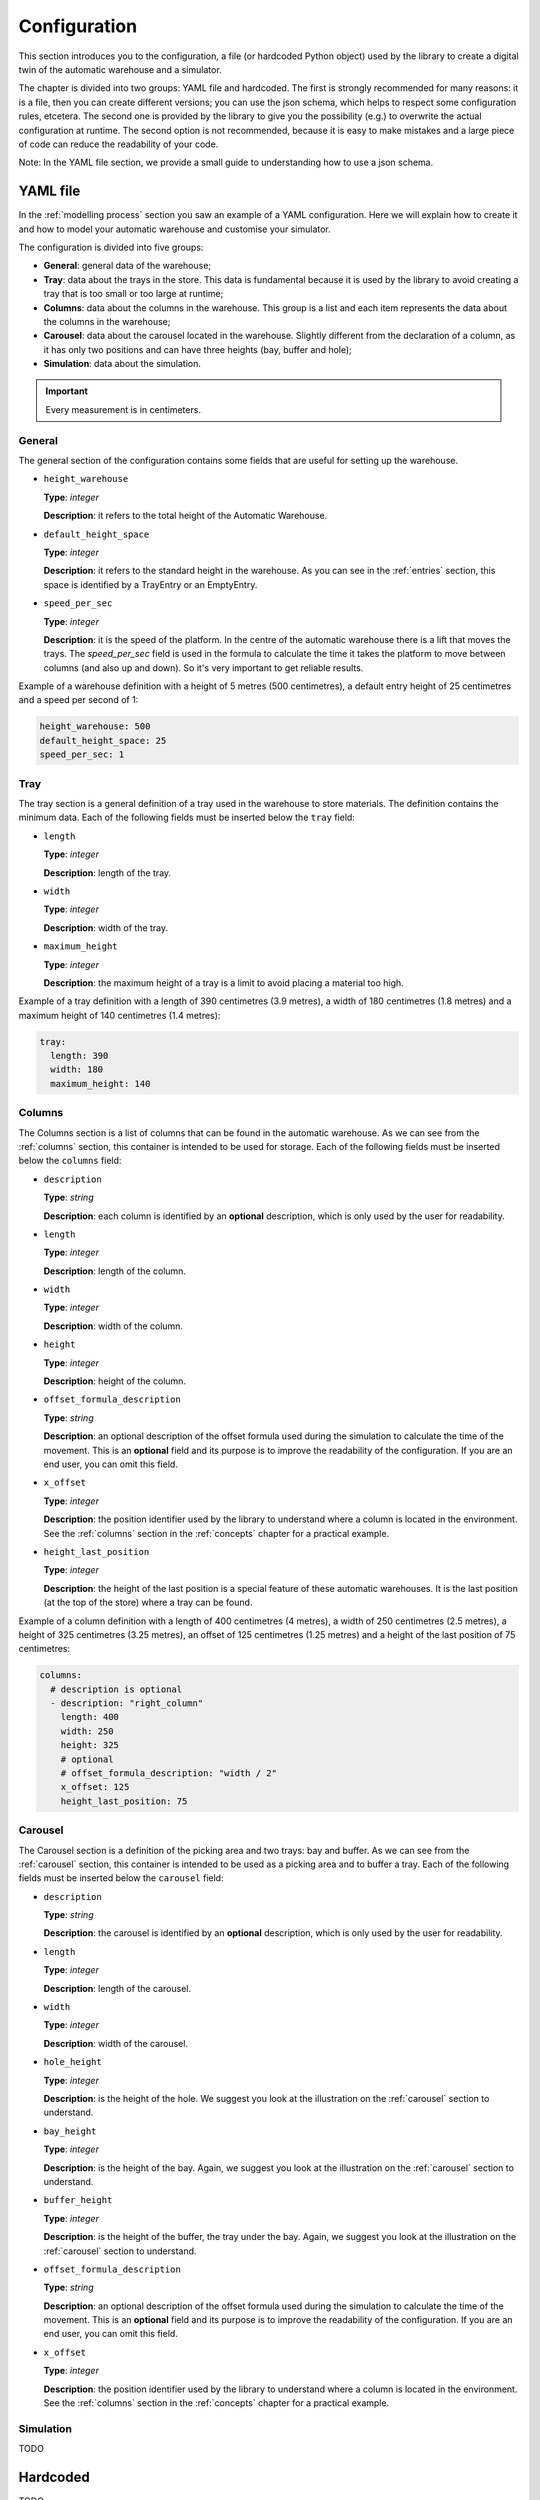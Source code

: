 
.. _configuration:

=============
Configuration
=============

This section introduces you to the configuration, a file (or hardcoded Python object) used by the library to create a digital twin of the automatic warehouse and a simulator.

The chapter is divided into two groups: YAML file and hardcoded. The first is strongly recommended for many reasons: it is a file, then you can create different versions; you can use the json schema, which helps to respect some configuration rules, etcetera. The second one is provided by the library to give you the possibility (e.g.) to overwrite the actual configuration at runtime. The second option is not recommended, because it is easy to make mistakes and a large piece of code can reduce the readability of your code.

Note: In the YAML file section, we provide a small guide to understanding how to use a json schema.

---------
YAML file
---------

In the :ref:`modelling process` section you saw an example of a YAML configuration. Here we will explain how to create it and how to model your automatic warehouse and customise your simulator.

The configuration is divided into five groups:

- **General**: general data of the warehouse;
- **Tray**: data about the trays in the store. This data is fundamental because it is used by the library to avoid creating a tray that is too small or too large at runtime;
- **Columns**: data about the columns in the warehouse. This group is a list and each item represents the data about the columns in the warehouse;
- **Carousel**: data about the carousel located in the warehouse. Slightly different from the declaration of a column, as it has only two positions and can have three heights (bay, buffer and hole);
- **Simulation**: data about the simulation.

.. important:: Every measurement is in centimeters.

^^^^^^^
General
^^^^^^^

The general section of the configuration contains some fields that are useful for setting up the warehouse.

- ``height_warehouse``

  **Type**: `integer`

  **Description**: it refers to the total height of the Automatic Warehouse.


- ``default_height_space``

  **Type**: `integer`

  **Description**: it refers to the standard height in the warehouse. As you can see in the :ref:`entries` section, this space is identified by a TrayEntry or an EmptyEntry.


- ``speed_per_sec``

  **Type**: `integer`

  **Description**: it is the speed of the platform. In the centre of the automatic warehouse there is a lift that moves the trays. The `speed_per_sec` field is used in the formula to calculate the time it takes the platform to move between columns (and also up and down). So it's very important to get reliable results.

Example of a warehouse definition with a height of 5 metres (500 centimetres), a default entry height of 25 centimetres and a speed per second of 1:

.. code-block:: yaml

    height_warehouse: 500
    default_height_space: 25
    speed_per_sec: 1


^^^^
Tray
^^^^

The tray section is a general definition of a tray used in the warehouse to store materials. The definition contains the minimum data.
Each of the following fields must be inserted below the ``tray`` field:

- ``length``

  **Type**: `integer`

  **Description**: length of the tray.


- ``width``

  **Type**: `integer`

  **Description**: width of the tray.


- ``maximum_height``

  **Type**: `integer`

  **Description**: the maximum height of a tray is a limit to avoid placing a material too high.


Example of a tray definition with a length of 390 centimetres (3.9 metres), a width of 180 centimetres (1.8 metres) and a maximum height of 140 centimetres (1.4 metres):

.. code-block:: yaml

    tray:
      length: 390
      width: 180
      maximum_height: 140


^^^^^^^
Columns
^^^^^^^

The Columns section is a list of columns that can be found in the automatic warehouse.
As we can see from the :ref:`columns` section, this container is intended to be used for storage.
Each of the following fields must be inserted below the ``columns`` field:

- ``description``

  **Type**: `string`

  **Description**: each column is identified by an **optional** description, which is only used by the user for readability.


- ``length``

  **Type**: `integer`

  **Description**: length of the column.


- ``width``

  **Type**: `integer`

  **Description**: width of the column.


- ``height``

  **Type**: `integer`

  **Description**: height of the column.


- ``offset_formula_description``

  **Type**: `string`

  **Description**: an optional description of the offset formula used during the simulation to calculate the time of the movement. This is an **optional** field and its purpose is to improve the readability of the configuration. If you are an end user, you can omit this field.


- ``x_offset``

  **Type**: `integer`

  **Description**: the position identifier used by the library to understand where a column is located in the environment. See the :ref:`columns` section in the :ref:`concepts` chapter for a practical example.


- ``height_last_position``

  **Type**: `integer`

  **Description**: the height of the last position is a special feature of these automatic warehouses. It is the last position (at the top of the store) where a tray can be found.


Example of a column definition with a length of 400 centimetres (4 metres), a width of 250 centimetres (2.5 metres), a height of 325 centimetres (3.25 metres), an offset of 125 centimetres (1.25 metres) and a height of the last position of 75 centimetres:

.. code-block:: yaml

    columns:
      # description is optional
      - description: "right_column"
        length: 400
        width: 250
        height: 325
        # optional
        # offset_formula_description: "width / 2"
        x_offset: 125
        height_last_position: 75


^^^^^^^^
Carousel
^^^^^^^^

The Carousel section is a definition of the picking area and two trays: bay and buffer.
As we can see from the :ref:`carousel` section, this container is intended to be used as a picking area and to buffer a tray.
Each of the following fields must be inserted below the ``carousel`` field:

- ``description``

  **Type**: `string`

  **Description**: the carousel is identified by an **optional** description, which is only used by the user for readability.


- ``length``

  **Type**: `integer`

  **Description**: length of the carousel.


- ``width``

  **Type**: `integer`

  **Description**: width of the carousel.


- ``hole_height``

  **Type**: `integer`

  **Description**: is the height of the hole. We suggest you look at the illustration on the :ref:`carousel` section to understand.


- ``bay_height``

  **Type**: `integer`

  **Description**: is the height of the bay. Again, we suggest you look at the illustration on the :ref:`carousel` section to understand.


- ``buffer_height``

  **Type**: `integer`

  **Description**: is the height of the buffer, the tray under the bay. Again, we suggest you look at the illustration on the :ref:`carousel` section to understand.


- ``offset_formula_description``

  **Type**: `string`

  **Description**: an optional description of the offset formula used during the simulation to calculate the time of the movement. This is an **optional** field and its purpose is to improve the readability of the configuration. If you are an end user, you can omit this field.


- ``x_offset``

  **Type**: `integer`

  **Description**: the position identifier used by the library to understand where a column is located in the environment. See the :ref:`columns` section in the :ref:`concepts` chapter for a practical example.


^^^^^^^^^^
Simulation
^^^^^^^^^^

TODO

---------
Hardcoded
---------

TODO

TODO: Add detailed explanation of each field of the config: yaml and hardcoded.
TODO: Explain how to use the json schema.
